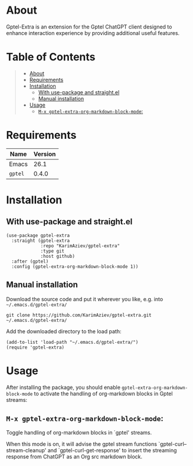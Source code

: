 #+OPTIONS: ^:nil tags:nil num:nil

* About

Gptel-Extra is an extension for the Gptel ChatGPT client designed to enhance interaction experience by providing additional useful features.

* Table of Contents                                       :TOC_2_gh:QUOTE:
#+BEGIN_QUOTE
- [[#about][About]]
- [[#requirements][Requirements]]
- [[#installation][Installation]]
  - [[#with-use-package-and-straightel][With use-package and straight.el]]
  - [[#manual-installation][Manual installation]]
- [[#usage][Usage]]
  - [[#m-x-gptel-extra-org-markdown-block-mode][~M-x gptel-extra-org-markdown-block-mode~:]]
#+END_QUOTE

* Requirements

| Name    | Version |
|---------+---------|
| Emacs   |    26.1 |
| ~gptel~ |   0.4.0 |


* Installation

** With use-package and straight.el
#+begin_src elisp :eval no
(use-package gptel-extra
  :straight (gptel-extra
             :repo "KarimAziev/gptel-extra"
             :type git
             :host github)
  :after (gptel)
  :config (gptel-extra-org-markdown-block-mode 1))
#+end_src

** Manual installation

Download the source code and put it wherever you like, e.g. into =~/.emacs.d/gptel-extra/=

#+begin_src shell :eval no
git clone https://github.com/KarimAziev/gptel-extra.git ~/.emacs.d/gptel-extra/
#+end_src

Add the downloaded directory to the load path:

#+begin_src elisp :eval no
(add-to-list 'load-path "~/.emacs.d/gptel-extra/")
(require 'gptel-extra)
#+end_src

* Usage

After installing the package, you should enable =gptel-extra-org-markdown-block-mode= to activate the handling of org-markdown blocks in Gptel streams:

** ~M-x gptel-extra-org-markdown-block-mode~:
Toggle handling of org-markdown blocks in `gptel' streams.

When this mode is on, it will advise the gptel stream functions
`gptel-curl--stream-cleanup' and `gptel-curl-get-response' to insert the
streaming response from ChatGPT as an Org src markdown block.
